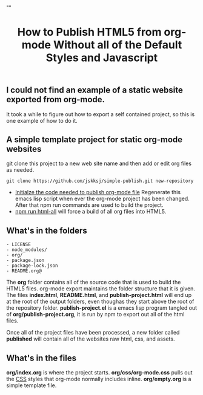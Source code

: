 # -*- org-confirm-babel-evaluate: nil; -*-
#+TITLE: How to Publish HTML5 from org-mode Without all of the Default Styles and Javascript
#+HTML_HEAD: "<link rel='stylesheet' type='text/css' href='../css/org-mode.css'>"

** I could not find an example of a static website exported from org-mode.  
It took a while to figure out how to export a self contained project, so this is one example of how to do it.

** A simple template project for static org-mode websites
git clone this project to a new web site name and then add or edit org files as needed.
#+BEGIN_EXAMPLE
  git clone https://github.com/jskksj/simple-publish.git new-repository
#+END_EXAMPLE

- [[file:org/publish-project.org::*Initialize%20the%20publishing%20properties][Initialze the code needed to publish org-mode file]] Regenerate this emacs lisp script when ever the org-mode project has been changed. After that npm run commands are used to build the project.
- [[file:package.json::"html-all":%20"emacs%20--batch%20--load%20publish-project.el%20--eval%20'(org-publish%20\"simple-publish\"%20t)'"][npm run html-all]] will force a build of all org files into HTML5.
  
** What's in the folders
#+NAME: folder-description
#+BEGIN_SRC shell :exports results :results list code
  ls -F .. | awk {'print $1'}
#+END_SRC

#+RESULTS: folder-description
#+BEGIN_SRC shell
- LICENSE
- node_modules/
- org/
- package.json
- package-lock.json
- README.org@
#+END_SRC


The *org* folder contains all of the source code that is used to build the HTML5 files.  org-mode export maintains the folder structure that it is given.  The files *index.html*, *README.html*, and *publish-project.html* will end up at the root of the output folders, even thoughas they start above the root of the repository folder. *publish-project.el* is a emacs lisp program tangled out of *org/publish-project.org*, it is run by npm to export out all of the html files.

Once all of the project files have been processed, a new folder called *published* will contain all of the websites raw html, css, and assets.

** What's in the files
*org/index.org* is where the project starts. *org/css/org-mode.css* pulls out the [[file:org/css/org-mode.css::.title%20{][CSS]] styles that org-mode normally includes inline. *org/empty.org* is a simple template file.
